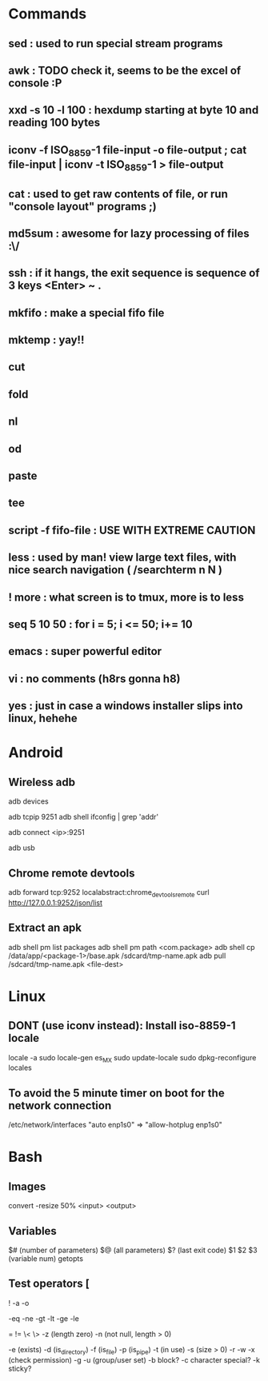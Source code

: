 * Commands
** sed : used to run special stream programs
** awk : *TODO* check it, seems to be the excel of console :P
** xxd -s 10 -l 100 : hexdump starting at byte 10 and reading 100 bytes
** iconv -f ISO_8859-1 file-input -o file-output ; cat file-input | iconv -t ISO_8859-1 > file-output
** cat : used to get raw contents of file, or run "console layout" programs ;)    
** md5sum : awesome for lazy processing of files :\/
** ssh : if it hangs, the exit sequence is sequence of 3 keys <Enter> ~ .
** mkfifo : make a special fifo file
** mktemp : yay!!
** cut
** fold
** nl
** od
** paste
** tee
** script -f fifo-file : USE WITH EXTREME CAUTION
** less : used by man! view large text files, with nice search navigation ( /searchterm n N )
** ! more : what screen is to tmux, more is to less
** seq 5 10 50 : for i = 5; i <= 50; i+= 10
** emacs : super powerful editor
** vi : no comments (h8rs gonna h8)
** yes : just in case a windows installer slips into linux, hehehe
* Android
** Wireless adb
   # No-permissions might be solved by using the PTP option in the phone (and of course, unblocking)
   adb devices
   # enables adb on port 9251
   adb tcpip 9251
   adb shell ifconfig | grep 'addr'
   # unplug the usb cable of the phone, from the computer then:
   adb connect <ip>:9251
   # disable the wireless adb
   adb usb
** Chrome remote devtools
   # In the next command, 9252 would be a local port (not a port in the phone)
   adb forward tcp:9252 localabstract:chrome_devtools_remote 
   curl http://127.0.0.1:9252/json/list
** Extract an apk
   adb shell pm list packages
   adb shell pm path <com.package>
   adb shell cp /data/app/<package-1>/base.apk /sdcard/tmp-name.apk
   adb pull /sdcard/tmp-name.apk <file-dest>
* Linux
** *DONT* (use iconv instead): Install iso-8859-1 locale
   locale -a
   sudo locale-gen es_MX
   sudo update-locale
   sudo dpkg-reconfigure locales
** To avoid the 5 minute timer on boot for the network connection
   /etc/network/interfaces  "auto enp1s0" => "allow-hotplug enp1s0"
* Bash
** Images
   convert -resize 50% <input> <output>
** Variables
   $# (number of parameters)
   $@ (all parameters)
   $? (last exit code)
   $1 $2 $3 (variable num)
   getopts 
** Test operators [
   ! -a -o
   # Numbers
   -eq -ne -gt -lt -ge -le
   # Strings
   = != \< \> 
   -z (length zero) 
   -n (not null, length > 0)
   # Files
   -e (exists)
   -d (is_directory)
   -f (is_file)
   -p (is_pipe)
   -t (in use)
   -s (size > 0)
   -r -w -x (check permission)
   -g -u (group/user set)
   -b block? -c character special? -k sticky?
   
